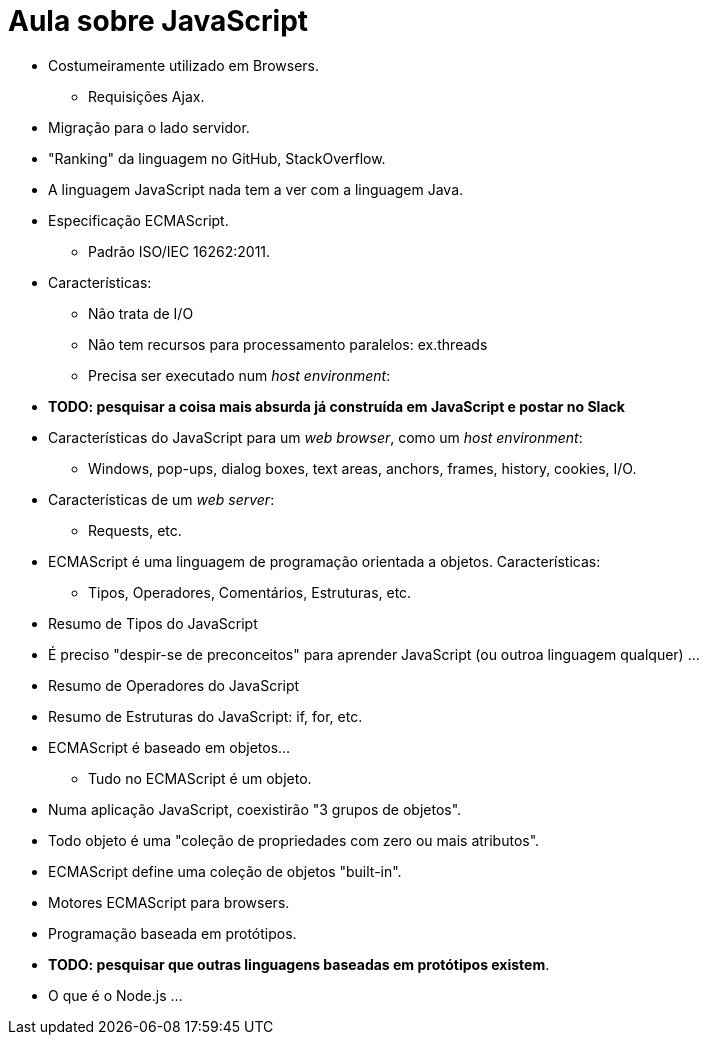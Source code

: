 = Aula sobre JavaScript

* Costumeiramente utilizado em Browsers.
** Requisições Ajax.
* Migração para o lado servidor.
* "Ranking" da linguagem no GitHub, StackOverflow.
* A linguagem JavaScript nada tem a ver com a linguagem Java.
* Especificação ECMAScript.
** Padrão ISO/IEC 16262:2011.
* Características:
** Não trata de I/O
** Não tem recursos para processamento paralelos: ex.threads
** Precisa ser executado num __host environment__:
* *[red]#TODO: pesquisar a coisa mais absurda já construída em JavaScript e postar no Slack#*
* Características do JavaScript para um _web browser_, como um __host environment__:
** Windows, pop-ups, dialog boxes, text areas, anchors, frames, history, cookies, I/O.
* Características de um _web server_:
** Requests, etc.
* ECMAScript é uma linguagem de programação orientada a objetos. Características:
** Tipos, Operadores, Comentários, Estruturas, etc.
* Resumo de Tipos do JavaScript
* É preciso "despir-se de preconceitos" para aprender JavaScript (ou outroa linguagem qualquer) ...
* Resumo de Operadores do JavaScript
* Resumo de Estruturas do JavaScript: if, for, etc.
* ECMAScript é baseado em objetos...
** Tudo no ECMAScript é um objeto.
* Numa aplicação JavaScript, coexistirão "3 grupos de objetos".
* Todo objeto é uma "coleção de propriedades com zero ou mais atributos".
* ECMAScript define uma coleção de objetos "built-in".
* Motores ECMAScript para browsers.
* Programação baseada em protótipos.
* *[red]#TODO: pesquisar que outras linguagens baseadas em protótipos existem#*.
* O que é o Node.js ...
